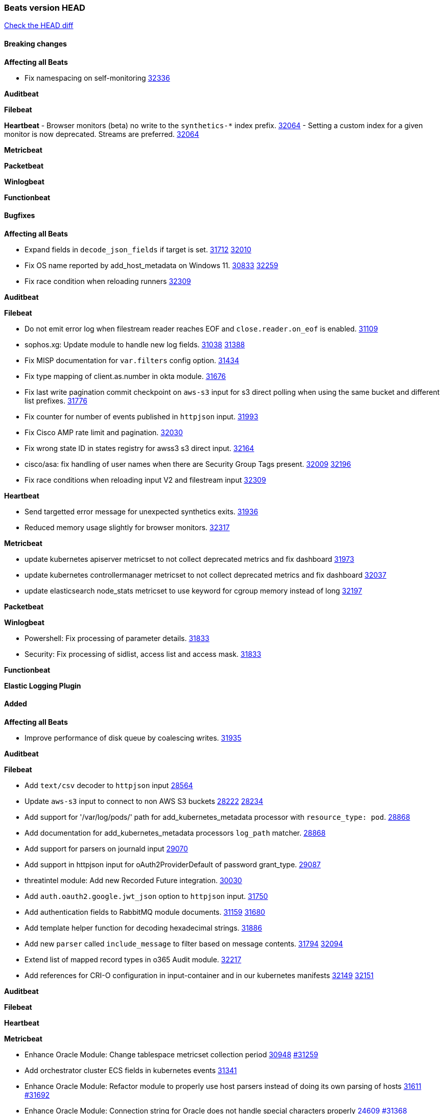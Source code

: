 // Use these for links to issue and pulls. Note issues and pulls redirect one to
// each other on Github, so don't worry too much on using the right prefix.
:issue: https://github.com/elastic/beats/issues/
:pull: https://github.com/elastic/beats/pull/

=== Beats version HEAD
https://github.com/elastic/beats/compare/v8.2.0\...main[Check the HEAD diff]

==== Breaking changes

*Affecting all Beats*

- Fix namespacing on self-monitoring {pull}32336[32336]


*Auditbeat*


*Filebeat*


*Heartbeat*
- Browser monitors (beta) no write to the `synthetics-*` index prefix. {pull}32064[32064]
- Setting a custom index for a given monitor is now deprecated. Streams are preferred. {pull}32064[32064]


*Metricbeat*


*Packetbeat*


*Winlogbeat*


*Functionbeat*


==== Bugfixes

*Affecting all Beats*

- Expand fields in `decode_json_fields` if target is set. {issue}31712[31712] {pull}32010[32010]
- Fix OS name reported by add_host_metadata on Windows 11. {issue}30833[30833] {pull}32259[32259]
- Fix race condition when reloading runners {pull}32309[32309]

*Auditbeat*


*Filebeat*

- Do not emit error log when filestream reader reaches EOF and `close.reader.on_eof` is enabled. {pull}31109[31109]
- sophos.xg: Update module to handle new log fields. {issue}31038[31038] {pull}31388[31388]
- Fix MISP documentation for `var.filters` config option. {pull}31434[31434]
- Fix type mapping of client.as.number in okta module. {pull}31676[31676]
- Fix last write pagination commit checkpoint on `aws-s3` input for s3 direct polling when using the same bucket and different list prefixes. {pull}31776[31776]
- Fix counter for number of events published in `httpjson` input. {pull}31993[31993]
- Fix Cisco AMP rate limit and pagination. {pull}32030[32030]
- Fix wrong state ID in states registry for awss3 s3 direct input. {pull}32164[32164]
- cisco/asa: fix handling of user names when there are Security Group Tags present. {issue}32009[32009] {pull}32196[32196]
- Fix race conditions when reloading input V2 and filestream input {pull}32309[32309]

*Heartbeat*

- Send targetted error message for unexpected synthetics exits. {pull}31936[31936]
- Reduced memory usage slightly for browser monitors. {pull}32317[32317]

*Metricbeat*

- update kubernetes apiserver metricset to not collect deprecated metrics and fix dashboard {pull}31973[31973]
- update kubernetes controllermanager metricset to not collect deprecated metrics and fix dashboard {pull}32037[32037]
- update elasticsearch node_stats metricset to use keyword for cgroup memory instead of long {pull}32197[32197]

*Packetbeat*


*Winlogbeat*

- Powershell: Fix processing of parameter details. {pull}31833[31833]
- Security: Fix processing of sidlist, access list and access mask. {pull}31833[31833]

*Functionbeat*



*Elastic Logging Plugin*


==== Added

*Affecting all Beats*

- Improve performance of disk queue by coalescing writes. {pull}31935[31935]

*Auditbeat*


*Filebeat*

- Add `text/csv` decoder to `httpjson` input {pull}28564[28564]
- Update `aws-s3` input to connect to non AWS S3 buckets {issue}28222[28222] {pull}28234[28234]
- Add support for '/var/log/pods/' path for add_kubernetes_metadata processor with `resource_type: pod`. {pull}28868[28868]
- Add documentation for add_kubernetes_metadata processors `log_path` matcher. {pull}28868[28868]
- Add support for parsers on journald input {pull}29070[29070]
- Add support in httpjson input for oAuth2ProviderDefault of password grant_type. {pull}29087[29087]
- threatintel module: Add new Recorded Future integration. {pull}30030[30030]
- Add `auth.oauth2.google.jwt_json` option to `httpjson` input. {pull}31750[31750]
- Add authentication fields to RabbitMQ module documents. {issue}31159[31159] {pull}31680[31680]
- Add template helper function for decoding hexadecimal strings. {pull}31886[31886]
- Add new `parser` called `include_message` to filter based on message contents. {issue}31794[31794] {pull}32094[32094]
- Extend list of mapped record types in o365 Audit module. {pull}32217[32217]
- Add references for CRI-O configuration in input-container and in our kubernetes manifests {issue}32149[32149] {pull}32151[32151]

*Auditbeat*


*Filebeat*


*Heartbeat*


*Metricbeat*

- Enhance Oracle Module: Change tablespace metricset collection period {issue}30948[30948] {pull}31259[#31259]
- Add orchestrator cluster ECS fields in kubernetes events {pull}31341[31341]
- Enhance Oracle Module: Refactor module to properly use host parsers instead of doing its own parsing of hosts {issue}31611[31611] {pull}31692[#31692]
- Enhance Oracle Module: Connection string for Oracle does not handle special characters properly {issue}24609[24609] {pull}31368[#31368]
- Enhance Oracle Module: New sysmetric metricset {issue}30946[30946] {pull}31462[#31462]
- Upgrade Mongodb library in Beats to v5 {pull}31185[31185]
- Azure Billing: upgrade Usage Details API to version 2019-10-01 {pull}31970[31970]
* Differentiate between actual idle CPU states and an uninterruptible disk sleep. https://github.com/elastic/elastic-agent-system-metrics/pull/32[system-metrics#32]

*Packetbeat*

- Add support for specifying default route interface sniffing. {issue}31905[31905] {pull}31950[31950]

*Functionbeat*


*Winlogbeat*


*Elastic Log Driver*


==== Deprecated

*Affecting all Beats*


*Filebeat*


*Heartbeat*


*Metricbeat*


*Packetbeat*

*Winlogbeat*


*Functionbeat*

==== Known Issue













